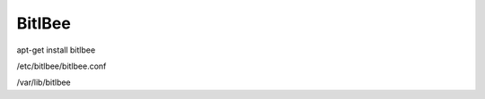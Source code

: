 BitlBee
=======

apt-get install bitlbee

/etc/bitlbee/bitlbee.conf

/var/lib/bitlbee

.. author:: default
.. categories:: none
.. tags:: none
.. comments::
